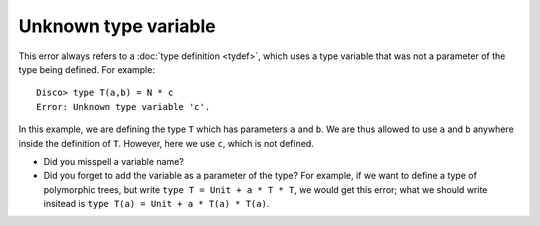 Unknown type variable
=====================

This error always refers to a :doc:`type definition <tydef>`, which
uses a type variable that was not a parameter of the type being
defined.  For example:

::

   Disco> type T(a,b) = N * c
   Error: Unknown type variable 'c'.

In this example, we are defining the type ``T`` which has parameters
``a`` and ``b``.  We are thus allowed to use ``a`` and ``b`` anywhere
inside the definition of ``T``.  However, here we use ``c``, which is
not defined.

- Did you misspell a variable name?

- Did you forget to add the variable as a parameter of the type?  For
  example, if we want to define a type of polymorphic trees, but write
  ``type T = Unit + a * T * T``, we would get this error; what we
  should write insitead is ``type T(a) = Unit + a * T(a) * T(a)``.
